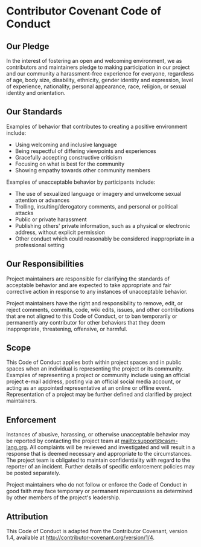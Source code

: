 # 
#   Copyright (C) 2014-2018 CASM Organization <https://casm-lang.org>
#   All rights reserved.
# 
#   Developed by: Philipp Paulweber
#                 Emmanuel Pescosta
#                 <https://github.com/casm-lang/casm>
# 
#   This file is part of casm.
# 
#   casm is free software: you can redistribute it and/or modify
#   it under the terms of the GNU General Public License as published by
#   the Free Software Foundation, either version 3 of the License, or
#   (at your option) any later version.
# 
#   casm is distributed in the hope that it will be useful,
#   but WITHOUT ANY WARRANTY; without even the implied warranty of
#   MERCHANTABILITY or FITNESS FOR A PARTICULAR PURPOSE. See the
#   GNU General Public License for more details.
# 
#   You should have received a copy of the GNU General Public License
#   along with casm. If not, see <http://www.gnu.org/licenses/>.
# 
[[https://github.com/casm-lang/casm-lang.logo/raw/master/etc/headline.png]]

#+options: toc:nil


* Contributor Covenant Code of Conduct


** Our Pledge

In the interest of fostering an open and welcoming environment, 
we as contributors and maintainers pledge to making participation 
in our project and our community a harassment-free experience for 
everyone, regardless of age, body size, disability, ethnicity, 
gender identity and expression, level of experience, nationality, 
personal appearance, race, religion, or sexual identity and orientation.


** Our Standards

Examples of behavior that contributes to creating a positive environment include:

- Using welcoming and inclusive language
- Being respectful of differing viewpoints and experiences
- Gracefully accepting constructive criticism
- Focusing on what is best for the community
- Showing empathy towards other community members

Examples of unacceptable behavior by participants include:

- The use of sexualized language or imagery and unwelcome sexual attention or advances
- Trolling, insulting/derogatory comments, and personal or political attacks
- Public or private harassment
- Publishing others' private information, such as a physical or electronic address, without explicit permission
- Other conduct which could reasonably be considered inappropriate in a professional setting


** Our Responsibilities

Project maintainers are responsible for clarifying the standards of 
acceptable behavior and are expected to take appropriate and fair 
corrective action in response to any instances of unacceptable behavior.

Project maintainers have the right and responsibility to remove, edit, 
or reject comments, commits, code, wiki edits, issues, and other 
contributions that are not aligned to this Code of Conduct, or to ban 
temporarily or permanently any contributor for other behaviors that 
they deem inappropriate, threatening, offensive, or harmful.


** Scope

This Code of Conduct applies both within project spaces and in public 
spaces when an individual is representing the project or its community. 
Examples of representing a project or community include using an official 
project e-mail address, posting via an official social media account, 
or acting as an appointed representative at an online or offline event. 
Representation of a project may be further defined and clarified by project maintainers.


** Enforcement

Instances of abusive, harassing, or otherwise unacceptable behavior may be 
reported by contacting the project team at mailto:support@casm-lang.org.
All complaints will be reviewed and investigated and will result in a
response that is deemed necessary and appropriate to the circumstances. 
The project team is obligated to maintain confidentiality with regard to 
the reporter of an incident. Further details of specific enforcement 
policies may be posted separately.

Project maintainers who do not follow or enforce the Code of Conduct in good 
faith may face temporary or permanent repercussions as determined by other 
members of the project's leadership.


** Attribution

This Code of Conduct is adapted from the Contributor Covenant, version 1.4, 
available at http://contributor-covenant.org/version/1/4.
